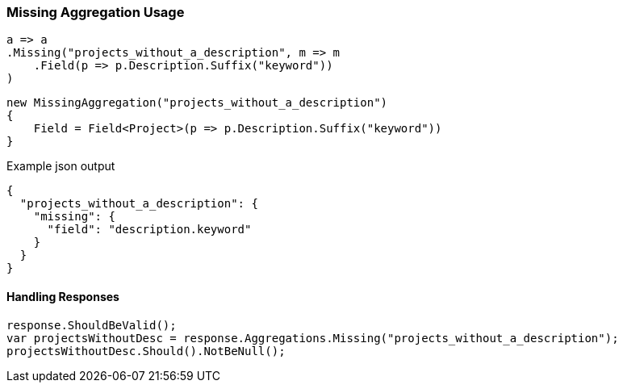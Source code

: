 :ref_current: https://www.elastic.co/guide/en/elasticsearch/reference/6.1

:github: https://github.com/elastic/elasticsearch-net

:nuget: https://www.nuget.org/packages

////
IMPORTANT NOTE
==============
This file has been generated from https://github.com/elastic/elasticsearch-net/tree/6.x/src/Tests/Aggregations/Bucket/Missing/MissingAggregationUsageTests.cs. 
If you wish to submit a PR for any spelling mistakes, typos or grammatical errors for this file,
please modify the original csharp file found at the link and submit the PR with that change. Thanks!
////

[[missing-aggregation-usage]]
=== Missing Aggregation Usage

[source,csharp]
----
a => a
.Missing("projects_without_a_description", m => m
    .Field(p => p.Description.Suffix("keyword"))
)
----

[source,csharp]
----
new MissingAggregation("projects_without_a_description")
{
    Field = Field<Project>(p => p.Description.Suffix("keyword"))
}
----

[source,javascript]
.Example json output
----
{
  "projects_without_a_description": {
    "missing": {
      "field": "description.keyword"
    }
  }
}
----

==== Handling Responses

[source,csharp]
----
response.ShouldBeValid();
var projectsWithoutDesc = response.Aggregations.Missing("projects_without_a_description");
projectsWithoutDesc.Should().NotBeNull();
----

